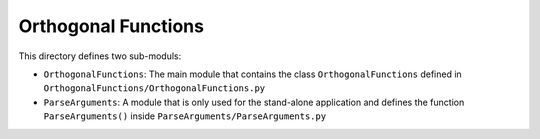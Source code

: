 Orthogonal Functions
====================

This directory defines two sub-moduls:

* ``OrthogonalFunctions``: The main module that contains the class ``OrthogonalFunctions`` defined in ``OrthogonalFunctions/OrthogonalFunctions.py``
* ``ParseArguments``: A module that is only used for the stand-alone application and defines the function ``ParseArguments()`` inside ``ParseArguments/ParseArguments.py``
